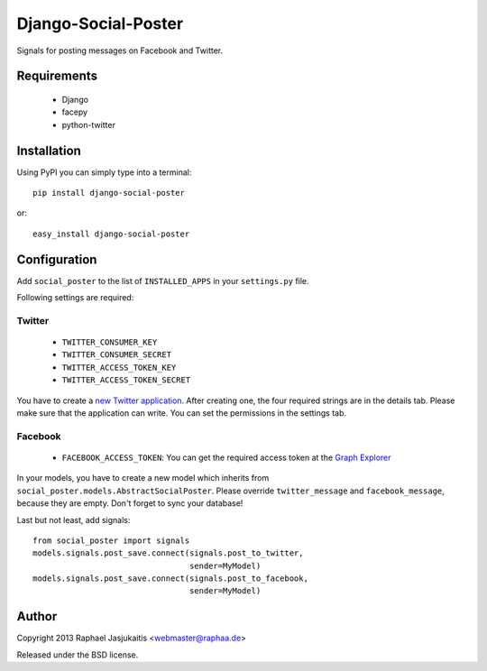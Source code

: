 ====================
Django-Social-Poster
====================

Signals for posting messages on Facebook and Twitter.


Requirements
============

  * Django
  * facepy
  * python-twitter


Installation
============

Using PyPI you can simply type into a terminal::

  pip install django-social-poster

or::

  easy_install django-social-poster


Configuration
=============

Add ``social_poster`` to the list of ``INSTALLED_APPS`` in your ``settings.py``
file.


Following settings are required:


Twitter
-------

  * ``TWITTER_CONSUMER_KEY``
  * ``TWITTER_CONSUMER_SECRET``
  * ``TWITTER_ACCESS_TOKEN_KEY``
  * ``TWITTER_ACCESS_TOKEN_SECRET``

You have to create a `new Twitter application
<https://dev.twitter.com/apps/new>`_. After creating one, the four required
strings are in the details tab. Please make sure that the application can write.
You can set the permissions in the settings tab.


Facebook
--------

  * ``FACEBOOK_ACCESS_TOKEN``: You can get the required access token at the `Graph Explorer <https://developers.facebook.com/tools/explorer/>`_


In your models, you have to create a new model which inherits from
``social_poster.models.AbstractSocialPoster``. Please override
``twitter_message`` and ``facebook_message``, because they are empty. Don't forget to sync your database!


Last but not least, add signals::

  from social_poster import signals
  models.signals.post_save.connect(signals.post_to_twitter,
                                   sender=MyModel)
  models.signals.post_save.connect(signals.post_to_facebook,
                                   sender=MyModel)


Author
======

Copyright 2013 Raphael Jasjukaitis <webmaster@raphaa.de>


Released under the BSD license.
